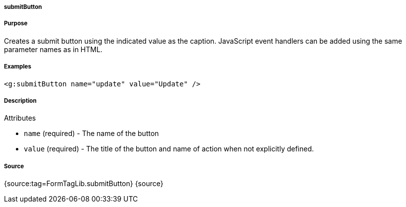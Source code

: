 
===== submitButton



===== Purpose


Creates a submit button using the indicated value as the caption. JavaScript event handlers can be added using the same parameter names as in HTML.


===== Examples


[source,xml]
----
<g:submitButton name="update" value="Update" />
----


===== Description


Attributes

* `name` (required) - The name of the button
* `value` (required) - The title of the button and name of action when not explicitly defined.


===== Source


{source:tag=FormTagLib.submitButton}
{source}
